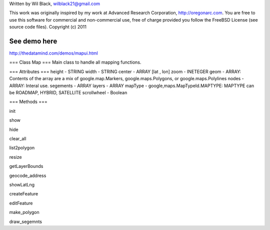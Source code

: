 Written by Wil Black, wilblack21@gmail.com

This work was originally inspired by my work at Advanced Research Corporation, http://oregonarc.com.
You are free to use this software for commercial and non-commercial use, free of charge provided you 
follow the FreeBSD License (see source code files).
Copyright (c) 2011

See demo here
-------------
http://thedatamind.com/demos/mapui.html

=== Class Map ===
Main class to handle all mapping functions.


=== Attributes ===
height - STRING
width - STRING
center - ARRAY [lat , lon]
zoom - INETEGER
geom - ARRAY: Contents of the array are a mix of google.map.Markers, google.maps.Polygons, or google.maps.Polylines
nodes - ARRAY: Interal use.
segements - ARRAY
layers - ARRAY
mapType - google,maps.MapTypeId.MAPTYPE: MAPTYPE can be ROADMAP, HYBRID, SATELLITE 
scrollwheel - Boolean


=== Methods ===

init

show

hide

clear_all

list2polygon

resize

getLayerBounds

geocode_address 

showLatLng

createFeature

editFeature

make_polygon

draw_segemnts








